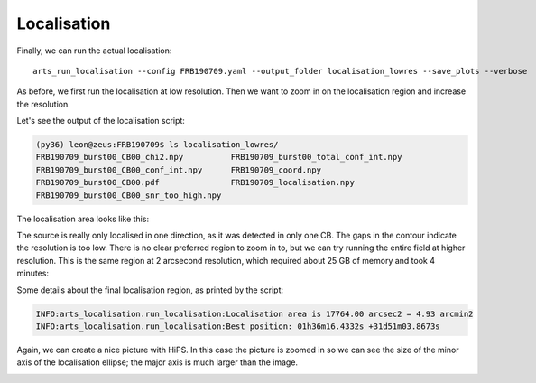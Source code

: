 Localisation
^^^^^^^^^^^^

Finally, we can run the actual localisation::

    arts_run_localisation --config FRB190709.yaml --output_folder localisation_lowres --save_plots --verbose

As before, we first run the localisation at low resolution. Then we want to zoom in on the localisation region
and increase the resolution.

Let's see the output of the localisation script:

.. code-block:: text

    (py36) leon@zeus:FRB190709$ ls localisation_lowres/
    FRB190709_burst00_CB00_chi2.npy          FRB190709_burst00_total_conf_int.npy
    FRB190709_burst00_CB00_conf_int.npy      FRB190709_coord.npy
    FRB190709_burst00_CB00.pdf               FRB190709_localisation.npy
    FRB190709_burst00_CB00_snr_too_high.npy


The localisation area looks like this:

.. image:: ../../_images/FRB190709_burst00_CB10_lowres.png
    :width: 600
    :alt: Localisation region of FRB 190709

The source is really only localised in one direction, as it was detected in only one CB. The gaps in the contour
indicate the resolution is too low. There is no clear preferred region to zoom in to, but we can try running
the entire field at higher resolution. This is the same region at 2 arcsecond resolution, which required
about 25 GB of memory and took 4 minutes:

.. image:: ../../_images/FRB190709_burst00_CB10_highres.png

Some details about the final localisation region, as printed by the script:

.. code-block:: text

    INFO:arts_localisation.run_localisation:Localisation area is 17764.00 arcsec2 = 4.93 arcmin2
    INFO:arts_localisation.run_localisation:Best position: 01h36m16.4332s +31d51m03.8673s

Again, we can create a nice picture with HiPS. In this case the picture is zoomed in so we can see
the size of the minor axis of the localisation ellipse; the major axis is much larger than the image.

.. image:: ../../_images/FRB190709_localisation_highres.png
    :width: 600
    :alt: Localisation of FRB 190709 with DSS2 background
